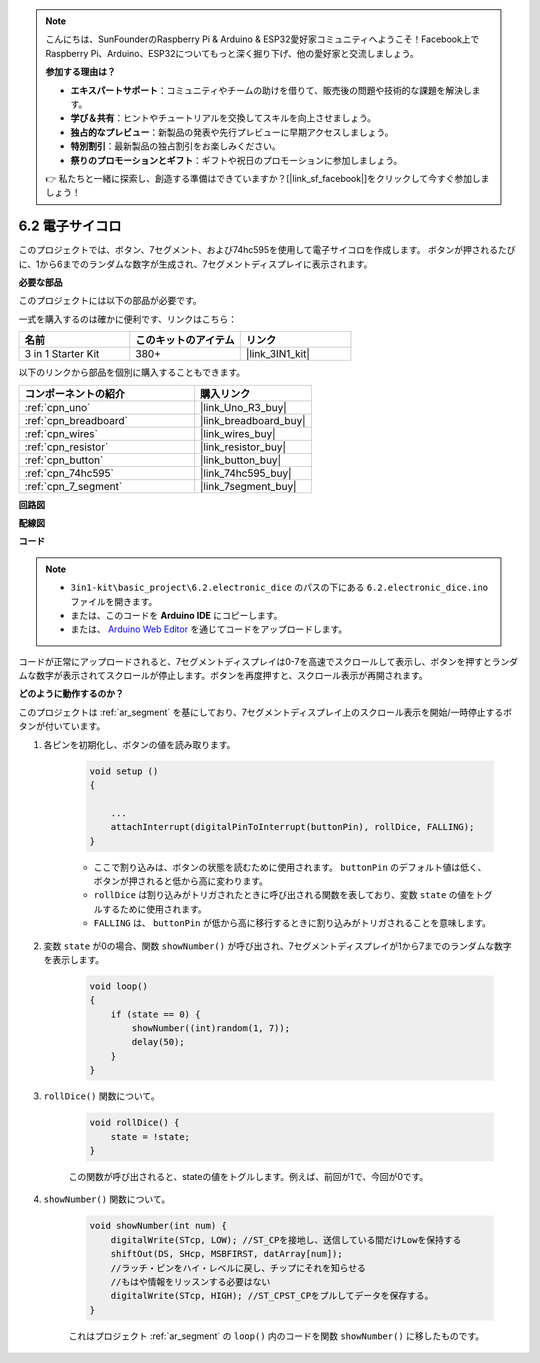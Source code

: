 .. note::

    こんにちは、SunFounderのRaspberry Pi & Arduino & ESP32愛好家コミュニティへようこそ！Facebook上でRaspberry Pi、Arduino、ESP32についてもっと深く掘り下げ、他の愛好家と交流しましょう。

    **参加する理由は？**

    - **エキスパートサポート**：コミュニティやチームの助けを借りて、販売後の問題や技術的な課題を解決します。
    - **学び＆共有**：ヒントやチュートリアルを交換してスキルを向上させましょう。
    - **独占的なプレビュー**：新製品の発表や先行プレビューに早期アクセスしましょう。
    - **特別割引**：最新製品の独占割引をお楽しみください。
    - **祭りのプロモーションとギフト**：ギフトや祝日のプロモーションに参加しましょう。

    👉 私たちと一緒に探索し、創造する準備はできていますか？[|link_sf_facebook|]をクリックして今すぐ参加しましょう！

.. _ar_eeprom:

6.2 電子サイコロ
=============================

このプロジェクトでは、ボタン、7セグメント、および74hc595を使用して電子サイコロを作成します。
ボタンが押されるたびに、1から6までのランダムな数字が生成され、7セグメントディスプレイに表示されます。

**必要な部品**

このプロジェクトには以下の部品が必要です。

一式を購入するのは確かに便利です、リンクはこちら：

.. list-table::
    :widths: 20 20 20
    :header-rows: 1

    *   - 名前
        - このキットのアイテム
        - リンク
    *   - 3 in 1 Starter Kit
        - 380+
        - |link_3IN1_kit|

以下のリンクから部品を個別に購入することもできます。

.. list-table::
    :widths: 30 20
    :header-rows: 1

    *   - コンポーネントの紹介
        - 購入リンク

    *   - :ref:`cpn_uno`
        - |link_Uno_R3_buy|
    *   - :ref:`cpn_breadboard`
        - |link_breadboard_buy|
    *   - :ref:`cpn_wires`
        - |link_wires_buy|
    *   - :ref:`cpn_resistor`
        - |link_resistor_buy|
    *   - :ref:`cpn_button`
        - |link_button_buy|
    *   - :ref:`cpn_74hc595`
        - |link_74hc595_buy|
    *   - :ref:`cpn_7_segment`
        - |link_7segment_buy|

**回路図**

.. image:: img/circuit_8.9_eeprom.png

**配線図**

.. image:: img/wiring_electronic_dice.png
    :width: 800
    :align: center

**コード**

.. note::

    * ``3in1-kit\basic_project\6.2.electronic_dice`` のパスの下にある ``6.2.electronic_dice.ino`` ファイルを開きます。
    * または、このコードを **Arduino IDE** にコピーします。
    
    * または、 `Arduino Web Editor <https://docs.arduino.cc/cloud/web-editor/tutorials/getting-started/getting-started-web-editor>`_ を通じてコードをアップロードします。

.. raw:: html
    
    <iframe src=https://create.arduino.cc/editor/sunfounder01/8d8ad340-b1de-4518-917b-caaf07e4baf4/preview?embed style="height:510px;width:100%;margin:10px 0" frameborder=0></iframe>

コードが正常にアップロードされると、7セグメントディスプレイは0-7を高速でスクロールして表示し、ボタンを押すとランダムな数字が表示されてスクロールが停止します。ボタンを再度押すと、スクロール表示が再開されます。

**どのように動作するのか？**

このプロジェクトは :ref:`ar_segment` を基にしており、7セグメントディスプレイ上のスクロール表示を開始/一時停止するボタンが付いています。

1. 各ピンを初期化し、ボタンの値を読み取ります。

    .. code-block:: arduino

        void setup ()
        {

            ...
            attachInterrupt(digitalPinToInterrupt(buttonPin), rollDice, FALLING);
        }

    * ここで割り込みは、ボタンの状態を読むために使用されます。 ``buttonPin`` のデフォルト値は低く、ボタンが押されると低から高に変わります。
    * ``rollDice`` は割り込みがトリガされたときに呼び出される関数を表しており、変数 ``state`` の値をトグルするために使用されます。
    * ``FALLING`` は、 ``buttonPin`` が低から高に移行するときに割り込みがトリガされることを意味します。

2. 変数 ``state`` が0の場合、関数 ``showNumber()`` が呼び出され、7セグメントディスプレイが1から7までのランダムな数字を表示します。

    .. code-block:: arduino

        void loop()
        {
            if (state == 0) {
                showNumber((int)random(1, 7));
                delay(50);
            }
        }

3. ``rollDice()`` 関数について。

    .. code-block:: arduino

        void rollDice() {
            state = !state;
        }
    
    この関数が呼び出されると、stateの値をトグルします。例えば、前回が1で、今回が0です。

4. ``showNumber()`` 関数について。

    .. code-block:: arduino

        void showNumber(int num) {
            digitalWrite(STcp, LOW); //ST_CPを接地し、送信している間だけLowを保持する
            shiftOut(DS, SHcp, MSBFIRST, datArray[num]);
            //ラッチ・ピンをハイ・レベルに戻し、チップにそれを知らせる
            //もはや情報をリッスンする必要はない
            digitalWrite(STcp, HIGH); //ST_CPST_CPをプルしてデータを保存する。
        }
    
    これはプロジェクト :ref:`ar_segment` の ``loop()`` 内のコードを関数 ``showNumber()`` に移したものです。
